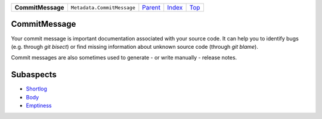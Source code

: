 +-------------------+----------------------------+-----------------------+-------------------------------+------------+
| **CommitMessage** | ``Metadata.CommitMessage`` | `Parent <Metadata>`_  | `Index </coala/aspect-docs>`_ | `Top <#>`_ |
+-------------------+----------------------------+-----------------------+-------------------------------+------------+

CommitMessage
=============
Your commit message is important documentation associated with your
source code. It can help you to identify bugs (e.g. through
`git bisect`) or find missing information about unknown source code
(through `git blame`).

Commit messages are also sometimes used to generate - or write
manually - release notes.

Subaspects
==========

* `Shortlog <Metadata/CommitMessage/Shortlog>`_
* `Body <Metadata/CommitMessage/Body>`_
* `Emptiness <Metadata/CommitMessage/Emptiness>`_
